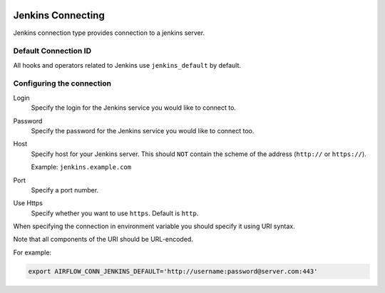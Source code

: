  .. Licensed to the Apache Software Foundation (ASF) under one
    or more contributor license agreements.  See the NOTICE file
    distributed with this work for additional information
    regarding copyright ownership.  The ASF licenses this file
    to you under the Apache License, Version 2.0 (the
    "License"); you may not use this file except in compliance
    with the License.  You may obtain a copy of the License at

 ..   http://www.apache.org/licenses/LICENSE-2.0

 .. Unless required by applicable law or agreed to in writing,
    software distributed under the License is distributed on an
    "AS IS" BASIS, WITHOUT WARRANTIES OR CONDITIONS OF ANY
    KIND, either express or implied.  See the License for the
    specific language governing permissions and limitations
    under the License.



.. _howto/connection:dbt-cloud:

Jenkins Connecting
=======================

Jenkins connection type provides connection to a jenkins server.

Default Connection ID
~~~~~~~~~~~~~~~~~~~~~

All hooks and operators related to Jenkins use ``jenkins_default`` by default.


Configuring the connection
~~~~~~~~~~~~~~~~~~~~~~~~~~

Login
    Specify the login for the Jenkins service you would like to connect to.

Password
    Specify the password for the Jenkins service you would like to connect too.

Host
    Specify host for your Jenkins server. This should ``NOT`` contain the scheme of the address (``http://`` or ``https://``).

    Example: ``jenkins.example.com``

Port
    Specify a port number.

Use Https
    Specify whether you want to use ``https``.  Default is ``http``.

When specifying the connection in environment variable you should specify
it using URI syntax.

Note that all components of the URI should be URL-encoded.

For example:

.. code-block:: bash

   export AIRFLOW_CONN_JENKINS_DEFAULT='http://username:password@server.com:443'
